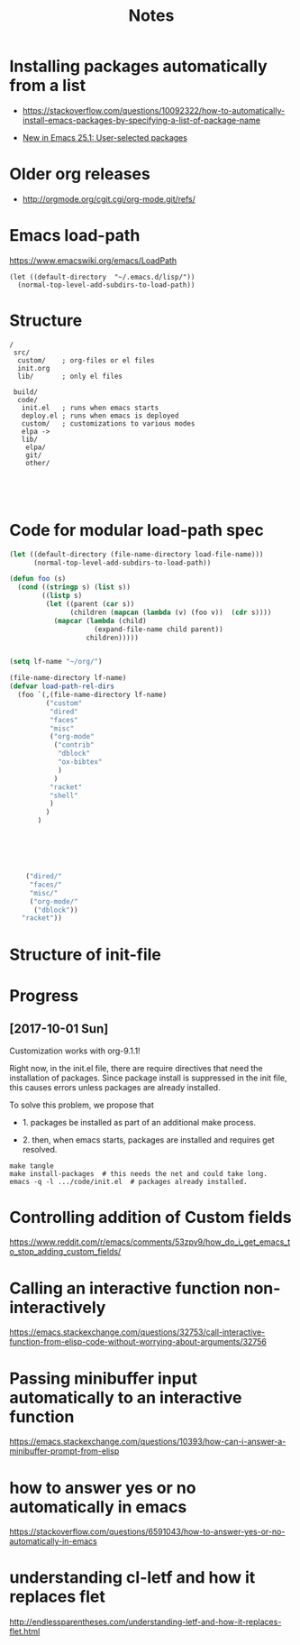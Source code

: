#+title: Notes

* Installing packages automatically from a list

- https://stackoverflow.com/questions/10092322/how-to-automatically-install-emacs-packages-by-specifying-a-list-of-package-name

- [[http://endlessparentheses.com/new-in-package-el-in-emacs-25-1-user-selected-packages.html][New in Emacs 25.1: User-selected packages]]


* Older org releases

 - [[http://orgmode.org/cgit.cgi/org-mode.git/refs/]]


* Emacs load-path


https://www.emacswiki.org/emacs/LoadPath

#+BEGIN_SRC elisp :tangle no
(let ((default-directory  "~/.emacs.d/lisp/"))
  (normal-top-level-add-subdirs-to-load-path))
#+END_SRC
* Structure

#+BEGIN_EXAMPLE
 /
  src/
   custom/    ; org-files or el files
   init.org
   lib/       ; only el files

  build/
   code/
    init.el   ; runs when emacs starts
    deploy.el ; runs when emacs is deployed
    custom/   ; customizations to various modes
    elpa -> 
    lib/
     elpa/
     git/
     other/

   
    

#+END_EXAMPLE

* Code for modular load-path spec

#+BEGIN_SRC emacs-lisp :eval no :tangle no
(let ((default-directory (file-name-directory load-file-name)))
	  (normal-top-level-add-subdirs-to-load-path))

(defun foo (s)
  (cond ((stringp s) (list s))
		((listp s)
		 (let ((parent (car s))
			   (children (mapcan (lambda (v) (foo v))  (cdr s))))
		   (mapcar (lambda (child) 
					 (expand-file-name child parent))
				   children)))))


(setq lf-name "~/org/")

(file-name-directory lf-name)
(defvar load-path-rel-dirs
  (foo `(,(file-name-directory lf-name)
		 ("custom"
		  "dired"
		  "faces"
		  "misc"
		  ("org-mode"
		   ("contrib" 
			"dblock" 
			"ox-bibtex"
			)
		   )
		  "racket"
		  "shell"
		  )
		 )
	   )
	 

	

	
    
    ("dired/" 
	 "faces/"
	 "misc/" 
	 ("org-mode/" 
	  ("dblock"))
   "racket"))

#+END_SRC

* Structure of init-file

* Progress

** [2017-10-01 Sun]  

Customization works with org-9.1.1!


Right now, in the init.el file, there are require directives
that need the installation of packages.  Since package
install is suppressed in the init file, this causes errors
unless packages are already installed. 


To solve this problem, we propose that 

 - 1. packages be installed as part of an additional make
   process.

 - 2. then, when emacs starts, packages are installed and
   requires get resolved. 


#+BEGIN_EXAMPLE
make tangle
make install-packages  # this needs the net and could take long.
emacs -q -l .../code/init.el  # packages already installed.
#+END_EXAMPLE 
* Controlling addition of Custom fields

https://www.reddit.com/r/emacs/comments/53zpv9/how_do_i_get_emacs_to_stop_adding_custom_fields/

* Calling an interactive function non-interactively
https://emacs.stackexchange.com/questions/32753/call-interactive-function-from-elisp-code-without-worrying-about-arguments/32756


* Passing minibuffer input automatically to an interactive function

https://emacs.stackexchange.com/questions/10393/how-can-i-answer-a-minibuffer-prompt-from-elisp

* how to answer yes or no automatically in emacs
https://stackoverflow.com/questions/6591043/how-to-answer-yes-or-no-automatically-in-emacs

* understanding  cl-letf and how it replaces flet

http://endlessparentheses.com/understanding-letf-and-how-it-replaces-flet.html
